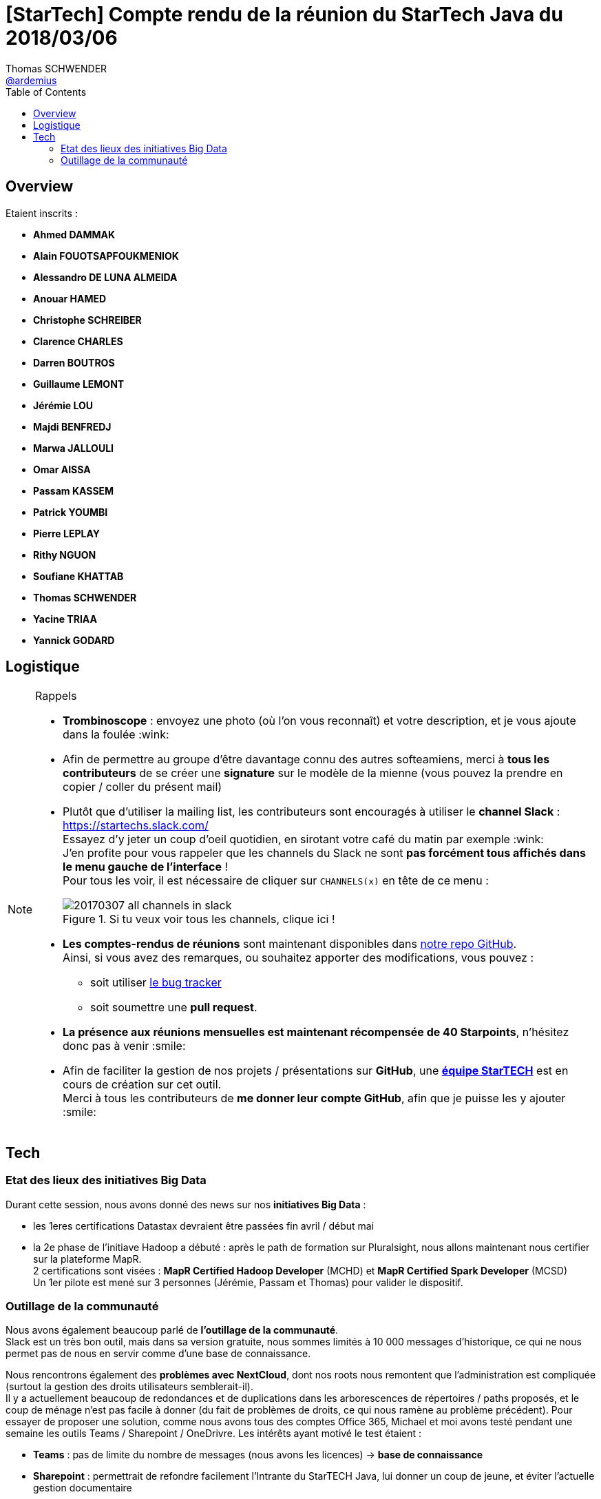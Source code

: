 = [StarTech] Compte rendu de la réunion du StarTech Java du 2018/03/06
Thomas SCHWENDER <https://github.com/ardemius[@ardemius]>
// Handling GitHub admonition blocks icons
ifndef::env-github[:icons: font]
ifdef::env-github[]
:status:
:outfilesuffix: .adoc
:caution-caption: :fire:
:important-caption: :exclamation:
:note-caption: :paperclip:
:tip-caption: :bulb:
:warning-caption: :warning:
endif::[]
:imagesdir: images
:source-highlighter: highlightjs
// Next 2 ones are to handle line breaks in some particular elements (list, footnotes, etc.)
:lb: pass:[<br> +]
:sb: pass:[<br>]
// check https://github.com/Ardemius/personal-wiki/wiki/AsciiDoctor-tips for tips on table of content in GitHub
:toc: macro
//:toclevels: 3

toc::[]

== Overview

Etaient inscrits :

* *Ahmed DAMMAK*
* *Alain FOUOTSAPFOUKMENIOK*
* *Alessandro DE LUNA ALMEIDA*
* *Anouar HAMED*
* *Christophe SCHREIBER*
* *Clarence CHARLES*
* *Darren BOUTROS*
* *Guillaume LEMONT*
* *Jérémie LOU*
* *Majdi BENFREDJ*
* *Marwa JALLOULI*
* *Omar AISSA*
* *Passam KASSEM*
* *Patrick YOUMBI*
* *Pierre LEPLAY*
* *Rithy NGUON*
* *Soufiane KHATTAB*
* *Thomas SCHWENDER*
* *Yacine TRIAA*
* *Yannick GODARD*

== Logistique

.Rappels
[NOTE]
====
* [red]*Trombinoscope* : envoyez une photo (où l’on vous reconnaît) et votre description, et je vous ajoute dans la foulée :wink:
* Afin de permettre au groupe d'être davantage connu des autres softeamiens, merci à *tous les contributeurs* de se créer une *signature* sur le modèle de la mienne (vous pouvez la prendre en copier / coller du présent mail)
* Plutôt que d'utiliser la mailing list, les contributeurs sont encouragés à utiliser le *channel Slack* : https://startechs.slack.com/ +
Essayez d'y jeter un coup d'oeil quotidien, en sirotant votre café du matin par exemple :wink: +
J'en profite pour vous rappeler que les channels du Slack ne sont [red]*pas forcément tous affichés dans le menu gauche de l'interface* ! +
Pour tous les voir, il est nécessaire de cliquer sur `CHANNELS(x)` en tête de ce menu :
+
image::20170307_all-channels-in-slack.png[title="Si tu veux voir tous les channels, clique ici !"] 
+
* *Les comptes-rendus de réunions* sont maintenant disponibles dans https://github.com/softeamfr/startech-meetings-reports[notre repo GitHub]. +
Ainsi, si vous avez des remarques, ou souhaitez apporter des modifications, vous pouvez : 
** soit utiliser https://github.com/softeamfr/startech-meetings-reports/issues[le bug tracker]
** soit soumettre une *pull request*.
* *La présence aux réunions mensuelles est maintenant récompensée de 40 Starpoints*, n'hésitez donc pas à venir :smile:
* Afin de faciliter la gestion de nos projets / présentations sur *GitHub*, une https://github.com/orgs/softeamfr/teams/startech-java[*équipe StarTECH*] est en cours de création sur cet outil. +
Merci à tous les contributeurs de [red]*me donner leur compte GitHub*, afin que je puisse les y ajouter :smile:
====

== Tech

=== Etat des lieux des initiatives Big Data

Durant cette session, nous avons donné des news sur nos *initiatives Big Data* :

* les 1eres certifications Datastax devraient être passées fin avril / début mai
* la 2e phase de l'initiave Hadoop a débuté : après le path de formation sur Pluralsight, nous allons maintenant nous certifier sur la plateforme MapR. +
2 certifications sont visées : *MapR Certified Hadoop Developer* (MCHD) et *MapR Certified Spark Developer* (MCSD) +
Un 1er pilote est mené sur 3 personnes (Jérémie, Passam et Thomas) pour valider le dispositif.

=== Outillage de la communauté

Nous avons également beaucoup parlé de *l'outillage de la communauté*. +
Slack est un très bon outil, mais dans sa version gratuite, nous sommes limités à 10 000 messages d'historique, ce qui ne nous permet pas de nous en servir comme d'une base de connaissance. +

Nous rencontrons également des *problèmes avec NextCloud*, dont nos roots nous remontent que l'administration est compliquée (surtout la gestion des droits utilisateurs semblerait-il). +
Il y a actuellement beaucoup de redondances et de duplications dans les arborescences de répertoires / paths proposés, et le coup de ménage n'est pas facile à donner (du fait de problèmes de droits, ce qui nous ramène au problème précédent).
Pour essayer de proposer une solution, comme nous avons tous des comptes Office 365, Michael et moi avons testé pendant une semaine les outils Teams / Sharepoint / OneDrivre.
Les intérêts ayant motivé le test étaient :

* *Teams* : pas de limite du nombre de messages (nous avons les licences) -> *base de connaissance*
* *Sharepoint* : permettrait de refondre facilement l'Intrante du StarTECH Java, lui donner un coup de jeune, et éviter l'actuelle gestion documentaire
* *OneDrive* : en remplacement de NextCloud. Nous permettrait de récupérer les accès root sur l'outil.
* Dans l'absolu, tous les outils seraient regroupés au même endroit, avec le Webmail

Malheureusement, nous avons été confrontés aux problèmes suivants :

* ergonomie de Teams très perfectible, on voit que l'outil est jeune, et pour le moment bien moins abouti que Slack
* LE problème qui met tout par terre : *nous n'avons pas tous les mêmes licences Office 365 !* +
Michael et moi avons des licences E1 nous donnant accès à la suite complète, mais par défaut, c'est une licence dite "kiosk" qui est fournie. +
Or cette dernière ne donne accès qu'au Webmail, en tout et pour tout :cry:

-> Résultat des courses : *essai loupé, on en reste là avec Office 365 !*

Le sujet n'est néanmoins pas enterré, et d'autres solutions sont dans les tuyaux :

* la StarTECH Agile est en train de *tester https://www.yammer.com[Yammer]*, qui se trouve être accessible via nos licences "kiosk". +
Nous avons découvert cela presque par chance, étant donné que l'outil n'est pas directement proposé dans le portail Office 365 (il faut y aller directement par l'URL : https://www.yammer.com/softeam.fr/) +
Malheureusement, ici aussi plusieurs problèmes existent :
	** mauvaise intégration entre les comptes Yammer et Office 365 (tu te déconnectes de l'un, tu restes connectés sur l'autre)
	** les documents récupérés de OneDrive dans Yammer sont dupliqués / copiés : la modification de l'un n'entraîne pas la mise à jour de l'autre :disappointed:
	** l'ergonomie est toujours trèèssss loin de celle de Slack : pas de formatage du texte, même basique (pas de gras, d'italique), pas d'emojis (sauf via l'app mobile et le clavier du portable !)

* tester https://obie.ai/[Obi.AI] en intégration dans Slack, mais je me suis loupé, ce n'est ni un agrégateur de news, ni une solution de gestion documentaire

[IMPORTANT]
====
A tous les contributeurs, si vous avez des idées, connaissez des outils libres de messagerie instantanée (non limitée en historique), gestion documentaire et agrégation de news, n'hésitez pas :wink:
====

@+, +
Thomas



